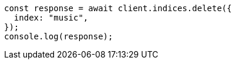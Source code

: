 // This file is autogenerated, DO NOT EDIT
// Use `node scripts/generate-docs-examples.js` to generate the docs examples

[source, js]
----
const response = await client.indices.delete({
  index: "music",
});
console.log(response);
----
